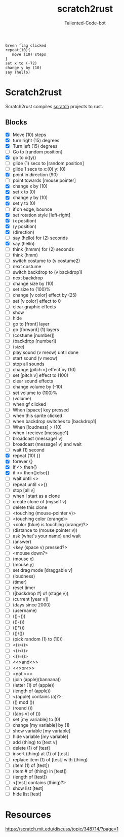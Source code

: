 #+TITLE: scratch2rust
#+AUTHOR: Tallented-Code-bot

#+begin_src scratch
Green flag clicked
repeat(10){
   move (10) steps
}
set x to (-72)
change y by (10)
say (hello)
#+end_src


* Scratch2rust
Scratch2rust compiles [[https://scratch.mit.edu][scratch]] projects to rust.

** Blocks
- [X] Move (10) steps
- [X] turn right (15) degrees
- [X] Turn left (15) degrees
- [ ] Go to [random position]
- [X] go to x()y()
- [ ] glide (1) secs to [random position]
- [ ] glide 1 secs to x:(0) y: (0)
- [X] point in direction (90)
- [ ] point towards [mouse pointer]
- [X] change x by (10)
- [X] set x to (0)
- [X] change y by (10)
- [X] set y to (0)
- [ ] if on edge, bounce
- [X] set rotation style [left-right]
- [X] (x position)
- [X] (y position)
- [X] (direction)
- [ ] say (hello) for (2) seconds
- [X] say (hello)
- [ ] think (hmmn) for (2) seconds
- [ ] think (hmm)
- [ ] switch costume to (v costume2)
- [ ] next costume
- [ ] switch backdrop to (v backdrop1)
- [ ] next backdrop
- [ ] change size by (10)
- [ ] set size to (100)%
- [ ] change [v color] effect by (25)
- [ ] set [v color] effect to 0
- [ ] clear graphic effects
- [ ] show
- [ ] hide
- [ ] go to [front] layer
- [ ] go [forward] (1) layers
- [ ] (costume [number])
- [ ] (backdrop [number])
- [ ] (size)
- [ ] play sound (v meow) until done
- [ ] start sound (v meow)
- [ ] stop all sounds
- [ ] change [pitch v] effect by (10)
- [ ] set [pitch v] effect to (100)
- [ ] clear sound effects
- [ ] change volume by (-10)
- [ ] set volume to (100)%
- [ ] (volume)
- [ ] when gf clicked
- [ ] When [space] key pressed
- [ ] when this sprite clicked
- [ ] when backdrop switches to [backdrop1]
- [ ] When [loudness] > (10)
- [ ] when I recieve [message1]
- [ ] broadcast (message1 v)
- [ ] broadcast (message1 v) and wait
- [ ] wait (1) second
- [X] repeat (10) {}
- [X] forever {}
- [X] if <> then{}
- [X] if <> then{}else{}
- [ ] wait until <>
- [ ] repeat until <>{}
- [ ] stop [all v]
- [ ] when I start as a clone
- [ ] create clone of (myself v)
- [ ] delete this clone
- [ ] <touching (mouse-pointer v)>
- [ ] <touching color (orange)>
- [ ] <color (blue) is touching (orange)?>
- [ ] (distance to (mouse pointer v))
- [ ] ask (what's your name) and wait
- [ ] (answer)
- [ ] <key (space v) pressed?>
- [ ] <mouse down?>
- [ ] (mouse x)
- [ ] (mouse y)
- [ ] set drag mode [draggable v]
- [ ] (loudness)
- [ ] (timer)
- [ ] reset timer
- [ ] ([backdrop #] of (stage v))
- [ ] (current [year v])
- [ ] (days since 2000)
- [ ] (username)
- [ ] (()+())
- [ ] (()-())
- [ ] (()*())
- [ ] (()/())
- [ ] (pick random (1) to (10))
- [ ] <()>()>
- [ ] <()<()>
- [ ] <()=()>
- [ ] <<>and<>>
- [ ] <<>or<>>
- [ ] <not <>>
- [ ] (join (apple)(bannana))
- [ ] (letter (1) of (apple))
- [ ] (length of (apple))
- [ ] <(apple) contains (a)?>
- [ ] (() mod ())
- [ ] (round ())
- [ ] ([abs v] of ())
- [ ] set [my variable] to (0)
- [ ] change [my variable] by (1)
- [ ] show variable [my variable]
- [ ] hide variable [my variable]
- [ ] add (thing) to [test v]
- [ ] delete (1) of [test]
- [ ] insert (thing) at (1) of [test]
- [ ] replace item (1) of [test] with (thing)
- [ ] (item (1) of [test])
- [ ] (item # of (thing) in [test])
- [ ] (length of [test])
- [ ] <[test] contains (thing)?>
- [ ] show list [test]
- [ ] hide list [test]
* Resources
[[https://scratch.mit.edu/discuss/topic/348714/?page=1]]
